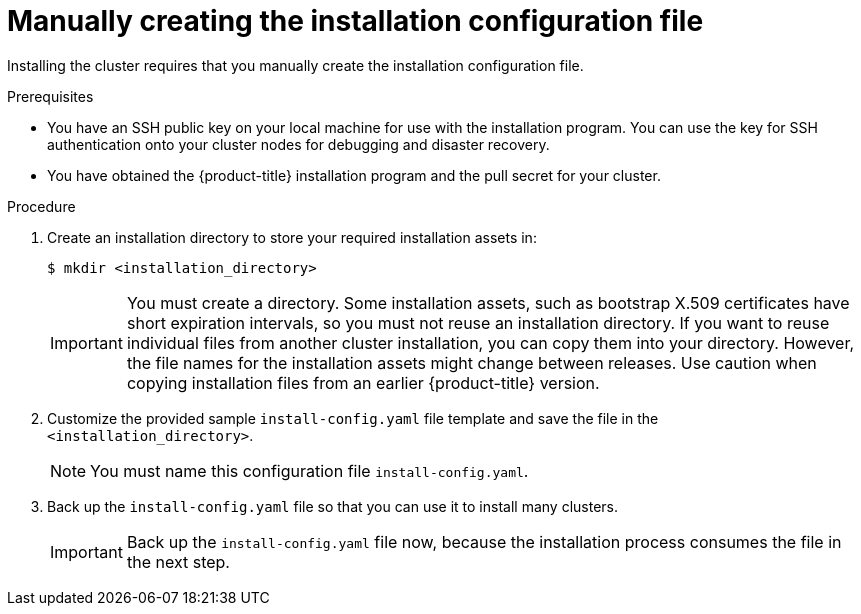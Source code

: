 // Module included in the following assemblies:
//
// * installing/installing_aws/installing-aws-government-region.adoc
// * installing/installing_aws/installing-aws-secret-region.adoc
// * installing/installing_aws/installing-aws-private.adoc
// * installing/installing_azure/installing-azure-government-region.adoc
// * installing/installing_azure/installing-azure-private.adoc
// * installing/installing_azure_stack_hub/installing-azure-stack-hub-user-infra.adoc
// * installing/installing_azure_stack_hub/installing-azure-stack-hub-default.adoc
// * installing/installing_bare_metal/upi/installing-bare-metal.adoc
// * installing/installing_gcp/installing-gcp-private.adoc
// * installing/installing_gcp/installing-gcp-shared-vpc.adoc
// * installing/installing_bare_metal/upi/installing-restricted-networks-bare-metal.adoc
// * installing/installing_platform_agnostic/installing-platform-agnostic.adoc
// * installing/installing_vsphere/installing-restricted-networks-vsphere.adoc
// * installing/installing_vsphere/installing-vsphere.adoc
// * installing/installing_vsphere/installing-vsphere-network-customizations.adoc
// * installing/installing_ibm_z/installing-ibm-z.adoc
// * installing/installing_ibm_z/installing-restricted-networks-ibm-z.adoc
// * installing/installing_ibm_z/installing-ibm-z-kvm.adoc
// * installing/installing_ibm_z/installing-restricted-networks-ibm-z-kvm.adoc
// * installing/installing_ibm_z/installing-ibm-z-lpar.adoc
// * installing/installing_ibm_z/installing-restricted-networks-ibm-z-lpar.adoc
// * installing/installing_azure_stack_hub/installing-azure-stack-hub-network-customizations.adoc
// * installing/installing_ibm_powervs/installing-ibm-power-vs-private-cluster.adoc

ifeval::["{context}" == "installing-azure-government-region"]
:azure-gov:
endif::[]

ifeval::["{context}" == "installing-azure-stack-hub-user-infra"]
:ash:
endif::[]

ifeval::["{context}" == "installing-vsphere"]
:vsphere-upi-vsphere:
endif::[]

ifeval::["{context}" == "installing-restricted-networks-vsphere"]
:restricted-upi:
endif::[]

ifeval::["{context}" == "installing-restricted-networks-bare-metal"]
:restricted:
endif::[]

ifeval::["{context}" == "installing-vsphere-network-customizations"]
:vsphere-upi:
endif::[]

ifeval::["{context}" == "installing-aws-china-region"]
:aws-china:
endif::[]

ifeval::["{context}" == "installing-aws-government-region"]
:aws-gov:
endif::[]

ifeval::["{context}" == "installing-aws-secret-region"]
:aws-secret:
endif::[]

ifeval::["{context}" == "installing-aws-private"]
:aws-private:
endif::[]

ifeval::["{context}" == "installing-azure-private"]
:azure-private:
endif::[]

ifeval::["{context}" == "installing-gcp-private"]
:gcp-private:
endif::[]

ifeval::["{context}" == "installing-gcp-shared-vpc"]
:gcp-shared:
endif::[]

ifeval::["{context}" == "installing-azure-stack-hub-default"]
:ash-default:
endif::[]

ifeval::["{context}" == "installing-azure-stack-hub-network-customizations"]
:ash-network:
endif::[]

ifeval::["{context}" == "installing-ibm-cloud-private"]
:ibm-cloud-private:
endif::[]

ifeval::["{context}" == "installing-ibm-power-vs-private-cluster"]
:ibm-power-vs-private:
endif::[]

ifeval::["{context}" == "installing-ibm-cloud-restricted"]
:ibm-cloud-restricted:
endif::[]

:_mod-docs-content-type: PROCEDURE
[id="installation-initializing-manual_{context}"]
= Manually creating the installation configuration file

Installing the cluster requires that you manually create the installation configuration file.

ifdef::vsphere-upi,restricted-upi[]
[IMPORTANT]
====
The Cloud Controller Manager Operator performs a connectivity check on a provided hostname or IP address. Ensure that you specify a hostname or an IP address to a reachable vCenter server. If you provide metadata to a non-existent vCenter server, installation of the cluster fails at the bootstrap stage.
====
endif::vsphere-upi,restricted-upi[]

.Prerequisites

ifdef::aws-china,aws-secret[]
* You have uploaded a custom RHCOS AMI.
endif::aws-china,aws-secret[]
ifndef::ibm-cloud-restricted[]
* You have an SSH public key on your local machine for use with the installation program. You can use the key for SSH authentication onto your cluster nodes for debugging and disaster recovery.
endif::ibm-cloud-restricted[]

* You have obtained the {product-title} installation program and the pull secret for your
cluster.

ifdef::restricted,restricted-upi[]
* Obtain the `imageContentSources` section from the output of the command to
mirror the repository.
* Obtain the contents of the certificate for your mirror registry.
endif::restricted,restricted-upi[]
ifdef::ibm-cloud-restricted[]
* You have the `imageContentSourcePolicy.yaml` file that was created when you mirrored your registry.
* You have obtained the contents of the certificate for your mirror registry.
endif::ibm-cloud-restricted[]

.Procedure

. Create an installation directory to store your required installation assets in:
+
[source,terminal]
----
$ mkdir <installation_directory>
----
+
[IMPORTANT]
====
You must create a directory. Some installation assets, such as bootstrap X.509 certificates have short expiration intervals, so you must not reuse an installation directory. If you want to reuse individual files from another cluster installation, you can copy them into your directory. However, the file names for the installation assets might change between releases. Use caution when copying installation files from an earlier {product-title} version.
====

. Customize the provided sample `install-config.yaml` file template and save the file in the `<installation_directory>`.

ifdef::ibm-cloud-restricted[]
+
[NOTE]
====
You must name this configuration file `install-config.yaml`.
====
+
When customizing the sample template, be sure to provide the information that is required for an installation in a restricted network:
+
.. Update the `pullSecret` value to contain the authentication information for your registry:
+
[source,yaml]
----
pullSecret: '{"auths":{"<mirror_host_name>:5000": {"auth": "<credentials>","email": "you@example.com"}}}'
----
+
For `<mirror_host_name>`, specify the registry domain name that you specified in the certificate for your mirror registry, and for `<credentials>`, specify the base64-encoded user name and password for your mirror registry.
+
.. Add the `additionalTrustBundle` parameter and value.
+
[source,yaml]
----
additionalTrustBundle: |
  -----BEGIN CERTIFICATE-----
  ZZZZZZZZZZZZZZZZZZZZZZZZZZZZZZZZZZZZZZZZZZZZZZZZZZZZZZZZZZZZZZZZ
  -----END CERTIFICATE-----
----
+
The value must be the contents of the certificate file that you used for your mirror registry. The certificate file can be an existing, trusted certificate authority, or the self-signed certificate that you generated for the mirror registry.
+
.. Define the network and subnets for the VPC to install the cluster in under the parent `platform.ibmcloud` field:
+
[source,yaml]
----
vpcName: <existing_vpc>
controlPlaneSubnets: <control_plane_subnet>
computeSubnets: <compute_subnet>
----
+
For `platform.ibmcloud.vpcName`, specify the name for the existing {ibm-cloud-title} Virtual Private Cloud (VPC) network. For `platform.ibmcloud.controlPlaneSubnets` and `platform.ibmcloud.computeSubnets`, specify the existing subnets to deploy the control plane machines and compute machines, respectively.
+
.. Add the image content resources, which resemble the following YAML excerpt:
+
[source,yaml]
----
imageContentSources:
- mirrors:
  - <mirror_host_name>:5000/<repo_name>/release
  source: quay.io/openshift-release-dev/ocp-release
- mirrors:
  - <mirror_host_name>:5000/<repo_name>/release
  source: registry.redhat.io/ocp/release
----
+
For these values, use the `imageContentSourcePolicy.yaml` file that was created when you mirrored the registry.
+
.. If network restrictions limit the use of public endpoints to access the required {ibm-cloud-name} services, add the `serviceEndpoints` stanza to `platform.ibmcloud` to specify an alternate service endpoint.
+
[NOTE]
====
You can specify only one alternate service endpoint for each service.
====
+

.Example of using alternate services endpoints
[source,yaml]
----
# ...
serviceEndpoints:
  - name: IAM
    url: <iam_alternate_endpoint_url>
  - name: VPC
    url: <vpc_alternate_endpoint_url>
  - name: ResourceController
    url: <resource_controller_alternate_endpoint_url>
  - name: ResourceManager
    url: <resource_manager_alternate_endpoint_url>
  - name: DNSServices
    url: <dns_services_alternate_endpoint_url>
  - name: COS
    url: <cos_alternate_endpoint_url>
  - name: GlobalSearch
    url: <global_search_alternate_endpoint_url>
  - name: GlobalTagging
    url: <global_tagging_alternate_endpoint_url>
# ...
----
+
.. Optional: Set the publishing strategy to `Internal`:
+
[source,yaml]
----
publish: Internal
----
+
By setting this option, you create an internal Ingress Controller and a private load balancer.
+
[NOTE]
====
If you use the default value of `External`, your network must be able to access the public endpoint for {ibm-cloud-name} Internet Services (CIS). CIS is not enabled for Virtual Private Endpoints.
====
endif::ibm-cloud-restricted[]

ifndef::ibm-cloud-restricted[]
+
[NOTE]
====
You must name this configuration file `install-config.yaml`.
====
endif::ibm-cloud-restricted[]

ifdef::restricted,restricted-upi[]

** Unless you use a registry that {op-system} trusts by default, such as `docker.io`, you must provide the contents of the certificate for your mirror repository in the `additionalTrustBundle` section. In most cases, you must provide the certificate for your mirror.
** You must include the `imageContentSources` section from the output of the command to
mirror the repository.

+
[IMPORTANT]
====
** The `ImageContentSourcePolicy` file is generated as an output of `oc mirror` after the mirroring process is finished.
** The `oc mirror` command generates an `ImageContentSourcePolicy` file which contains the YAML needed to define `ImageContentSourcePolicy`.
Copy the text from this file and paste it into your `install-config.yaml` file.
** You must run the 'oc mirror' command twice. The first time you run the `oc mirror` command, you get a full `ImageContentSourcePolicy` file. The second time you run the `oc mirror` command, you only get the difference between the first and second run.
Because of this behavior, you must always keep a backup of these files in case you need to merge them into one complete `ImageContentSourcePolicy` file. Keeping a backup of these two output files ensures that you have a complete `ImageContentSourcePolicy` file.
====

endif::restricted,restricted-upi[]

ifdef::ash[]
+
Make the following modifications for Azure Stack Hub:

.. Set the `replicas` parameter to `0` for the `compute` pool:
+
[source,yaml]
----
compute:
- hyperthreading: Enabled
  name: worker
  platform: {}
  replicas: 0 <1>
----
<1> Set to `0`.
+
The compute machines will be provisioned manually later.

.. Update the `platform.azure` section of the `install-config.yaml` file to configure your Azure Stack Hub configuration:
+
[source,yaml]
----
platform:
  azure:
    armEndpoint: <azurestack_arm_endpoint> <1>
    baseDomainResourceGroupName: <resource_group> <2>
    cloudName: AzureStackCloud <3>
    region: <azurestack_region> <4>
----
<1> Specify the Azure Resource Manager endpoint of your Azure Stack Hub environment, like `\https://management.local.azurestack.external`.
<2> Specify the name of the resource group that contains the DNS zone for your base domain.
<3> Specify the Azure Stack Hub environment, which is used to configure the Azure SDK with the appropriate Azure API endpoints.
<4> Specify the name of your Azure Stack Hub region.
endif::ash[]

ifdef::ash-default,ash-network[]
+
Make the following modifications:

.. Specify the required installation parameters.

.. Update the `platform.azure` section to specify the parameters that are specific to Azure Stack Hub.

.. Optional: Update one or more of the default configuration parameters to customize the installation.
+
For more information about the parameters, see "Installation configuration parameters".
endif::ash-default,ash-network[]

ifdef::vsphere-upi-vsphere[]
. If you are installing a three-node cluster, modify the `install-config.yaml` file by setting the `compute.replicas` parameter to `0`. This ensures that the cluster's control planes are schedulable. For more information, see "Installing a three-node cluster on {platform}".
endif::vsphere-upi-vsphere[]

. Back up the `install-config.yaml` file so that you can use it to install many clusters.
+
[IMPORTANT]
====
Back up the `install-config.yaml` file now, because the installation process consumes the file in the next step.
====

ifeval::["{context}" == "installing-azure-government-region"]
:!azure-gov:
endif::[]

ifeval::["{context}" == "installing-azure-stack-hub-user-infra"]
:!ash:
endif::[]

ifeval::["{context}" == "installing-vsphere"]
:!vsphere-upi-vsphere:
endif::[]

ifeval::["{context}" == "installing-restricted-networks-vsphere"]
:!restricted-upi:
endif::[]

ifeval::["{context}" == "installing-restricted-networks-bare-metal"]
:!restricted:
endif::[]

ifeval::["{context}" == "installing-vsphere-network-customizations"]
:!vsphere-upi:
endif::[]

ifeval::["{context}" == "installing-aws-china-region"]
:!aws-china:
endif::[]

ifeval::["{context}" == "installing-aws-government-region"]
:!aws-gov:
endif::[]

ifeval::["{context}" == "installing-aws-secret-region"]
:!aws-secret:
endif::[]

ifeval::["{context}" == "installing-aws-private"]
:!aws-private:
endif::[]

ifeval::["{context}" == "installing-azure-private"]
:!azure-private:
endif::[]

ifeval::["{context}" == "installing-gcp-private"]
:!gcp-private:
endif::[]

ifeval::["{context}" == "installing-gcp-shared-vpc"]
:!gcp-shared:
endif::[]

ifeval::["{context}" == "installing-azure-stack-hub-default"]
:!ash-default:
endif::[]

ifeval::["{context}" == "installing-azure-stack-hub-network-customizations"]
:!ash-network:
endif::[]

ifeval::["{context}" == "installing-ibm-cloud-private"]
:!ibm-cloud-private:
endif::[]

ifeval::["{context}" == "installing-ibm-power-vs-private-cluster"]
:!ibm-power-vs-private:
endif::[]

ifeval::["{context}" == "installing-ibm-cloud-restricted"]
:!ibm-cloud-restricted:
endif::[]

:!platform:

